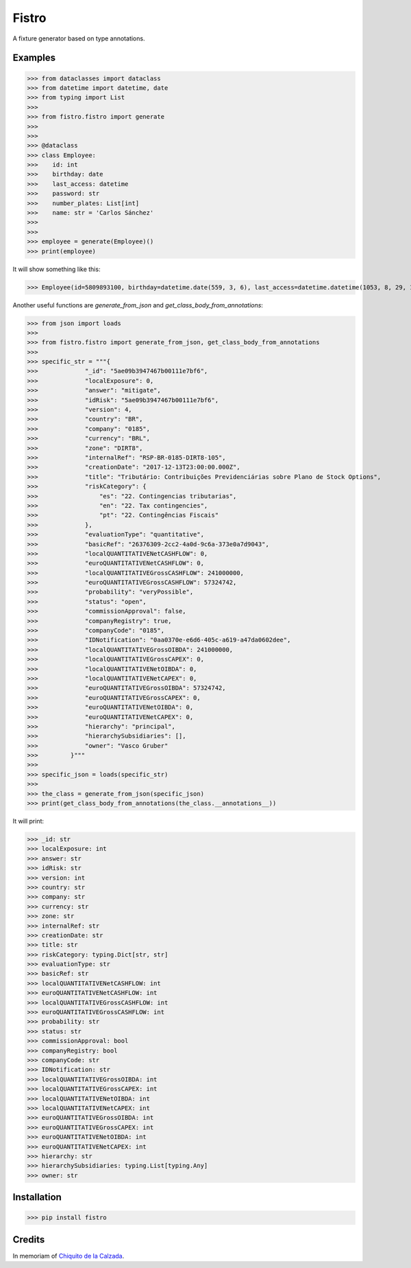 Fistro
======

.. image:: https://img.shields.io/pypi/v/fistro.svg
    :target: https://pypi.org/project/fistro/

.. image:: https://img.shields.io/pypi/pyversions/fistro.svg
    :target: https://pypi.org/project/fistro/

.. image:: https://img.shields.io/circleci/project/github/kingoodie/fistro.svg
    :target: https://circleci.com/gh/kingoodie/fistro

.. image:: https://codecov.io/gh/kingoodie/fistro/branch/master/graph/badge.svg
    :target: https://codecov.io/gh/kingoodie/fistro

A fixture generator based on type annotations.

Examples
--------

>>> from dataclasses import dataclass
>>> from datetime import datetime, date
>>> from typing import List
>>>
>>> from fistro.fistro import generate
>>>
>>>
>>> @dataclass
>>> class Employee:
>>>    id: int
>>>    birthday: date
>>>    last_access: datetime
>>>    password: str
>>>    number_plates: List[int]
>>>    name: str = 'Carlos Sánchez'
>>>
>>>
>>> employee = generate(Employee)()
>>> print(employee)

It will show something like this:

>>> Employee(id=5809893100, birthday=datetime.date(559, 3, 6), last_access=datetime.datetime(1053, 8, 29, 19, 11, 14), password="iFZ>?)V0'", number_plates=[85863115, 3528889142, 2818728907, 6043092538, 4985672707], name='Carlos Sánchez')

Another useful functions are `generate_from_json` and `get_class_body_from_annotations`:

>>> from json import loads
>>>
>>> from fistro.fistro import generate_from_json, get_class_body_from_annotations
>>>
>>> specific_str = """{
>>>             "_id": "5ae09b3947467b00111e7bf6",
>>>             "localExposure": 0,
>>>             "answer": "mitigate",
>>>             "idRisk": "5ae09b3947467b00111e7bf6",
>>>             "version": 4,
>>>             "country": "BR",
>>>             "company": "0185",
>>>             "currency": "BRL",
>>>             "zone": "DIRT8",
>>>             "internalRef": "RSP-BR-0185-DIRT8-105",
>>>             "creationDate": "2017-12-13T23:00:00.000Z",
>>>             "title": "Tributário: Contribuições Previdenciárias sobre Plano de Stock Options",
>>>             "riskCategory": {
>>>                 "es": "22. Contingencias tributarias",
>>>                 "en": "22. Tax contingencies",
>>>                 "pt": "22. Contingências Fiscais"
>>>             },
>>>             "evaluationType": "quantitative",
>>>             "basicRef": "26376309-2cc2-4a0d-9c6a-373e0a7d9043",
>>>             "localQUANTITATIVENetCASHFLOW": 0,
>>>             "euroQUANTITATIVENetCASHFLOW": 0,
>>>             "localQUANTITATIVEGrossCASHFLOW": 241000000,
>>>             "euroQUANTITATIVEGrossCASHFLOW": 57324742,
>>>             "probability": "veryPossible",
>>>             "status": "open",
>>>             "commissionApproval": false,
>>>             "companyRegistry": true,
>>>             "companyCode": "0185",
>>>             "IDNotification": "0aa0370e-e6d6-405c-a619-a47da0602dee",
>>>             "localQUANTITATIVEGrossOIBDA": 241000000,
>>>             "localQUANTITATIVEGrossCAPEX": 0,
>>>             "localQUANTITATIVENetOIBDA": 0,
>>>             "localQUANTITATIVENetCAPEX": 0,
>>>             "euroQUANTITATIVEGrossOIBDA": 57324742,
>>>             "euroQUANTITATIVEGrossCAPEX": 0,
>>>             "euroQUANTITATIVENetOIBDA": 0,
>>>             "euroQUANTITATIVENetCAPEX": 0,
>>>             "hierarchy": "principal",
>>>             "hierarchySubsidiaries": [],
>>>             "owner": "Vasco Gruber"
>>>         }"""
>>>
>>> specific_json = loads(specific_str)
>>>
>>> the_class = generate_from_json(specific_json)
>>> print(get_class_body_from_annotations(the_class.__annotations__))

It will print:

>>> _id: str
>>> localExposure: int
>>> answer: str
>>> idRisk: str
>>> version: int
>>> country: str
>>> company: str
>>> currency: str
>>> zone: str
>>> internalRef: str
>>> creationDate: str
>>> title: str
>>> riskCategory: typing.Dict[str, str]
>>> evaluationType: str
>>> basicRef: str
>>> localQUANTITATIVENetCASHFLOW: int
>>> euroQUANTITATIVENetCASHFLOW: int
>>> localQUANTITATIVEGrossCASHFLOW: int
>>> euroQUANTITATIVEGrossCASHFLOW: int
>>> probability: str
>>> status: str
>>> commissionApproval: bool
>>> companyRegistry: bool
>>> companyCode: str
>>> IDNotification: str
>>> localQUANTITATIVEGrossOIBDA: int
>>> localQUANTITATIVEGrossCAPEX: int
>>> localQUANTITATIVENetOIBDA: int
>>> localQUANTITATIVENetCAPEX: int
>>> euroQUANTITATIVEGrossOIBDA: int
>>> euroQUANTITATIVEGrossCAPEX: int
>>> euroQUANTITATIVENetOIBDA: int
>>> euroQUANTITATIVENetCAPEX: int
>>> hierarchy: str
>>> hierarchySubsidiaries: typing.List[typing.Any]
>>> owner: str

Installation
------------

>>> pip install fistro


Credits
--------
In memoriam of `Chiquito de la Calzada <https://es.wikipedia.org/wiki/Chiquito_de_la_Calzada>`_.